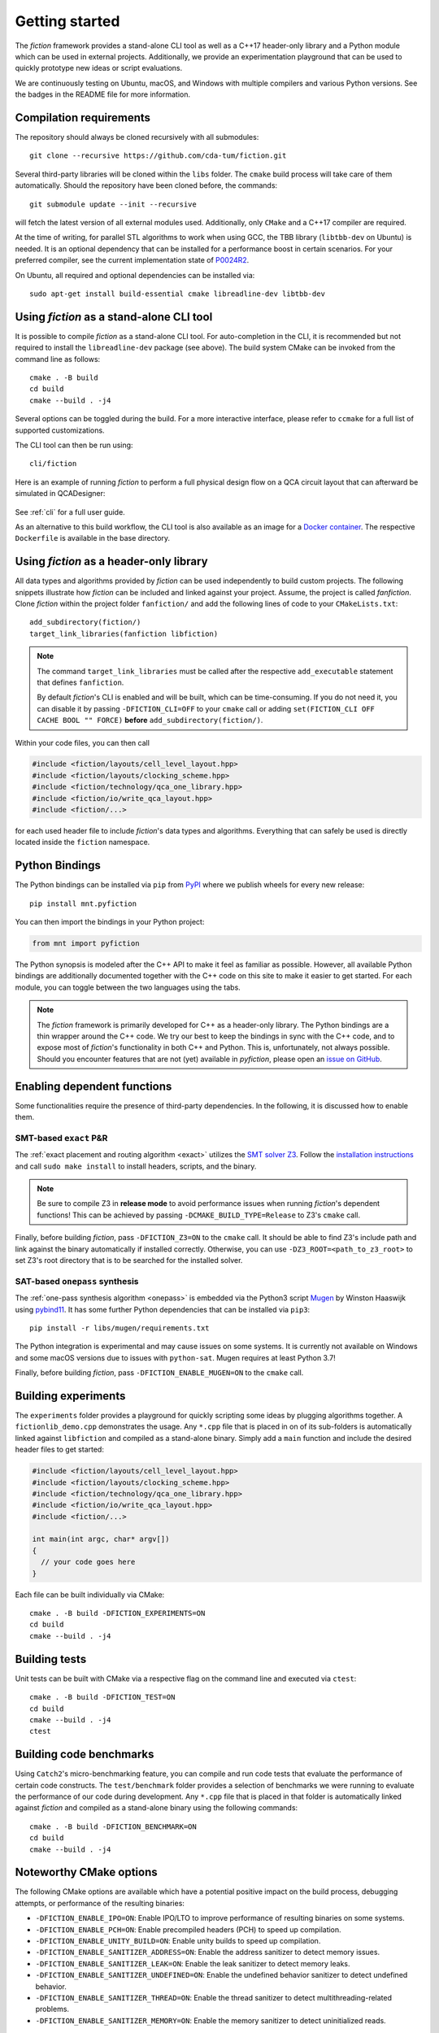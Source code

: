 Getting started
===============

The *fiction* framework provides a stand-alone CLI tool as well as a C++17 header-only library and a Python module which
can be used in external projects. Additionally, we provide an experimentation playground that can be used to quickly
prototype new ideas or script evaluations.

We are continuously testing on Ubuntu, macOS, and Windows with multiple compilers and various Python versions.
See the badges in the README file for more information.


Compilation requirements
------------------------

The repository should always be cloned recursively with all submodules::

  git clone --recursive https://github.com/cda-tum/fiction.git

Several third-party libraries will be cloned within the ``libs`` folder. The ``cmake`` build process will take care of
them automatically. Should the repository have been cloned before, the commands::

  git submodule update --init --recursive

will fetch the latest version of all external modules used. Additionally, only ``CMake`` and a C++17 compiler are required.

At the time of writing, for parallel STL algorithms to work when using GCC, the TBB library (``libtbb-dev`` on Ubuntu) is
needed. It is an optional dependency that can be installed for a performance boost in certain scenarios. For your
preferred compiler, see the current implementation state of `P0024R2 <https://en.cppreference.com/w/cpp/compiler_support/17>`_.

On Ubuntu, all required and optional dependencies can be installed via::

  sudo apt-get install build-essential cmake libreadline-dev libtbb-dev


.. _cli:

Using *fiction* as a stand-alone CLI tool
-----------------------------------------

It is possible to compile *fiction* as a stand-alone CLI tool. For auto-completion in the CLI, it is recommended but not
required to install the ``libreadline-dev`` package (see above).
The build system CMake can be invoked from the command line as follows::

  cmake . -B build
  cd build
  cmake --build . -j4

Several options can be toggled during the build. For a more interactive interface, please refer to ``ccmake`` for a
full list of supported customizations.

The CLI tool can then be run using::

  cli/fiction


Here is an example of running *fiction* to perform a full physical design flow on a QCA circuit layout that can
afterward be simulated in QCADesigner:

.. figure:: /_static/fiction_cli_example.gif
   :alt: CLI example
   :align: center

See :ref:`cli` for a full user guide.


As an alternative to this build workflow, the CLI tool is also available as an image for a
`Docker container <https://www.docker.com/>`_. The respective ``Dockerfile`` is available in the base directory.

.. _header-only:


Using *fiction* as a header-only library
----------------------------------------

All data types and algorithms provided by *fiction* can be used independently to build custom projects. The following
snippets illustrate how *fiction* can be included and linked against your project. Assume, the project
is called *fanfiction*. Clone *fiction* within the project folder ``fanfiction/`` and add the following lines of code
to your ``CMakeLists.txt``::

    add_subdirectory(fiction/)
    target_link_libraries(fanfiction libfiction)

.. note::

    The command ``target_link_libraries`` must be called after the respective ``add_executable`` statement that defines
    ``fanfiction``.

    By default *fiction*'s CLI is enabled and will be built, which can be time-consuming. If you do not need it, you can
    disable it by passing ``-DFICTION_CLI=OFF`` to your ``cmake`` call or adding
    ``set(FICTION_CLI OFF CACHE BOOL "" FORCE)`` **before** ``add_subdirectory(fiction/)``.

Within your code files, you can then call

.. code-block:: c++

   #include <fiction/layouts/cell_level_layout.hpp>
   #include <fiction/layouts/clocking_scheme.hpp>
   #include <fiction/technology/qca_one_library.hpp>
   #include <fiction/io/write_qca_layout.hpp>
   #include <fiction/...>

for each used header file to include *fiction*'s data types and algorithms. Everything that can safely be used is
directly located inside the ``fiction`` namespace.


Python Bindings
---------------

The Python bindings can be installed via ``pip`` from `PyPI <https://pypi.org/project/mnt.pyfiction/>`_ where we publish
wheels for every new release::

  pip install mnt.pyfiction

You can then import the bindings in your Python project:

.. code-block:: python

  from mnt import pyfiction

The Python synopsis is modeled after the C++ API to make it feel as familiar as possible. However, all available Python
bindings are additionally documented together with the C++ code on this site to make it easier to get started. For each
module, you can toggle between the two languages using the tabs.

.. note::

    The *fiction* framework is primarily developed for C++ as a header-only library. The Python bindings are a thin
    wrapper around the C++ code. We try our best to keep the bindings in sync with the C++ code, and to expose most of
    *fiction*'s functionality in both C++ and Python. This is, unfortunately, not always possible. Should you encounter
    features that are not (yet) available in *pyfiction*, please open
    an `issue on GitHub <https://github.com/cda-tum/fiction/issues>`_.


Enabling dependent functions
----------------------------

Some functionalities require the presence of third-party dependencies. In the following, it is discussed how to enable
them.

SMT-based ``exact`` P&R
#######################

The :ref:`exact placement and routing algorithm <exact>` utilizes the `SMT solver Z3 <https://github.com/Z3Prover/z3>`_.
Follow the `installation instructions <https://github.com/Z3Prover/z3/blob/master/README-CMake.md>`_ and call
``sudo make install`` to install headers, scripts, and the binary.

.. note::
   Be sure to compile Z3 in **release mode** to avoid performance issues when running *fiction*'s dependent functions!
   This can be achieved by passing ``-DCMAKE_BUILD_TYPE=Release`` to Z3's ``cmake`` call.

Finally, before building *fiction*, pass ``-DFICTION_Z3=ON`` to the ``cmake`` call. It should be able to find
Z3's include path and link against the binary automatically if installed correctly. Otherwise, you can use
``-DZ3_ROOT=<path_to_z3_root>`` to set Z3's root directory that is to be searched for the installed solver.

SAT-based ``onepass`` synthesis
###############################

The :ref:`one-pass synthesis algorithm <onepass>` is embedded via the Python3 script
`Mugen <https://github.com/whaaswijk/mugen>`_ by Winston Haaswijk using `pybind11 <https://github.com/pybind/pybind11>`_.
It has some further Python dependencies that can be installed via ``pip3``::

    pip install -r libs/mugen/requirements.txt

The Python integration is experimental and may cause issues on some systems. It is currently not available on Windows
and some macOS versions due to issues with ``python-sat``. Mugen requires at least Python 3.7!

Finally, before building *fiction*, pass ``-DFICTION_ENABLE_MUGEN=ON`` to the ``cmake`` call.

Building experiments
--------------------

The ``experiments`` folder provides a playground for quickly scripting some ideas by plugging algorithms together.
A ``fictionlib_demo.cpp`` demonstrates the usage. Any ``*.cpp`` file that is placed in on of its sub-folders is
automatically linked against ``libfiction`` and compiled as a stand-alone binary. Simply add a ``main`` function and
include the desired header files to get started:

.. code-block:: c++

   #include <fiction/layouts/cell_level_layout.hpp>
   #include <fiction/layouts/clocking_scheme.hpp>
   #include <fiction/technology/qca_one_library.hpp>
   #include <fiction/io/write_qca_layout.hpp>
   #include <fiction/...>

   int main(int argc, char* argv[])
   {
     // your code goes here
   }


Each file can be built individually via CMake::

  cmake . -B build -DFICTION_EXPERIMENTS=ON
  cd build
  cmake --build . -j4


Building tests
--------------

Unit tests can be built with CMake via a respective flag on the command line and executed via ``ctest``::

  cmake . -B build -DFICTION_TEST=ON
  cd build
  cmake --build . -j4
  ctest



Building code benchmarks
------------------------

Using ``Catch2``'s micro-benchmarking feature, you can compile and run code tests that evaluate the performance of
certain code constructs. The ``test/benchmark`` folder provides a selection of benchmarks we were running to evaluate
the performance of our code during development. Any ``*.cpp`` file that is placed in that folder is automatically
linked against *fiction* and compiled as a stand-alone binary using the following commands::

  cmake . -B build -DFICTION_BENCHMARK=ON
  cd build
  cmake --build . -j4


Noteworthy CMake options
------------------------

The following CMake options are available which have a potential positive impact on the build process, debugging
attempts, or performance of the resulting binaries:

* ``-DFICTION_ENABLE_IPO=ON``: Enable IPO/LTO to improve performance of resulting binaries on some systems.
* ``-DFICTION_ENABLE_PCH=ON``: Enable precompiled headers (PCH) to speed up compilation.
* ``-DFICTION_ENABLE_UNITY_BUILD=ON``: Enable unity builds to speed up compilation.
* ``-DFICTION_ENABLE_SANITIZER_ADDRESS=ON``: Enable the address sanitizer to detect memory issues.
* ``-DFICTION_ENABLE_SANITIZER_LEAK=ON``: Enable the leak sanitizer to detect memory leaks.
* ``-DFICTION_ENABLE_SANITIZER_UNDEFINED=ON``: Enable the undefined behavior sanitizer to detect undefined behavior.
* ``-DFICTION_ENABLE_SANITIZER_THREAD=ON``: Enable the thread sanitizer to detect multithreading-related problems.
* ``-DFICTION_ENABLE_SANITIZER_MEMORY=ON``: Enable the memory sanitizer to detect uninitialized reads.

Uninstall
---------

Since all tools were built locally, simply delete the git folder cloned initially to uninstall this project.
